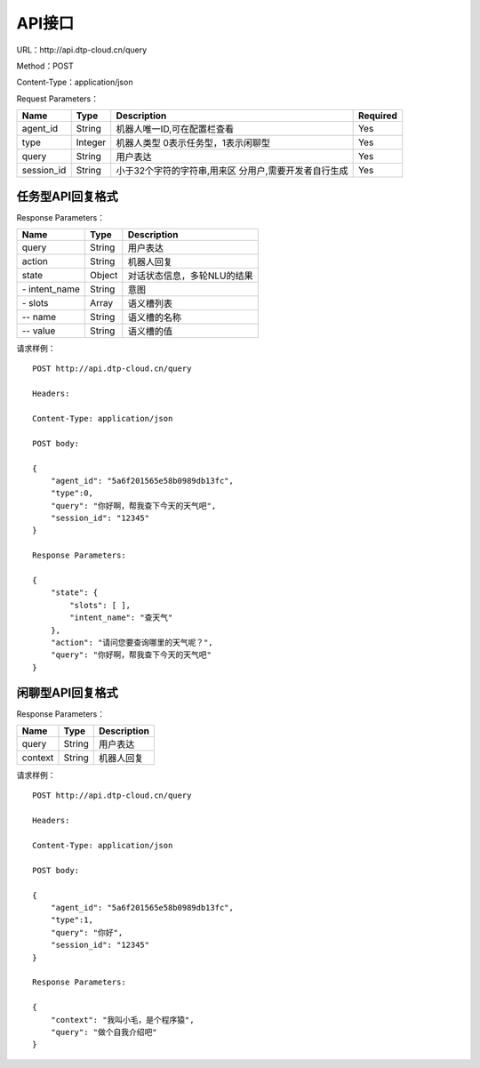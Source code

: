 API接口
=======

URL：\http://api.dtp-cloud.cn/query

Method：POST

Content-Type：application/json


Request Parameters：

+-----------------+-----------------+----------------------------------------+-----------------+
| Name            | Type            | Description                            | Required        |
+=================+=================+========================================+=================+
| agent_id        | String          | 机器人唯一ID,可在配置栏查看            | Yes             |
+-----------------+-----------------+----------------------------------------+-----------------+
| type            | Integer         | 机器人类型  0表示任务型，1表示闲聊型   | Yes             |
+-----------------+-----------------+----------------------------------------+-----------------+
| query           | String          | 用户表达                               | Yes             |
+-----------------+-----------------+----------------------------------------+-----------------+
| session_id      | String          | 小于32个字符的字符串,用来区            | Yes             |
|                 |                 | 分用户,需要开发者自行生成              |                 |
+-----------------+-----------------+----------------------------------------+-----------------+

任务型API回复格式
----------------------

Response Parameters：

+---------------+--------+-----------------------------+
| Name          | Type   | Description                 |
+===============+========+=============================+
| query         | String | 用户表达                    |
+---------------+--------+-----------------------------+
| action        | String | 机器人回复                  |
+---------------+--------+-----------------------------+
| state         | Object | 对话状态信息，多轮NLU的结果 |
+---------------+--------+-----------------------------+
| \- intent_name| String | 意图                        |
+---------------+--------+-----------------------------+
| \- slots      | Array  | 语义槽列表                  |
+---------------+--------+-----------------------------+
| \-- name      | String | 语义槽的名称                |
+---------------+--------+-----------------------------+
| \-- value     | String | 语义槽的值                  |
+---------------+--------+-----------------------------+

请求样例：

::

    POST http://api.dtp-cloud.cn/query

    Headers:

    Content-Type: application/json

    POST body:

    {
        "agent_id": "5a6f201565e58b0989db13fc", 
        "type":0,
        "query": "你好啊，帮我查下今天的天气吧", 
        "session_id": "12345"
    }

    Response Parameters:

    {
        "state": {
            "slots": [ ], 
            "intent_name": "查天气"
        }, 
        "action": "请问您要查询哪里的天气呢？", 
        "query": "你好啊，帮我查下今天的天气吧"
    }


闲聊型API回复格式
----------------------

Response Parameters：

+---------------+--------+-----------------------------+
| Name          | Type   | Description                 |
+===============+========+=============================+
| query         | String | 用户表达                    |
+---------------+--------+-----------------------------+
| context       | String | 机器人回复                  |
+---------------+--------+-----------------------------+

请求样例：

::

    POST http://api.dtp-cloud.cn/query

    Headers:

    Content-Type: application/json

    POST body:

    {
        "agent_id": "5a6f201565e58b0989db13fc", 
        "type":1,
        "query": "你好", 
        "session_id": "12345"
    }

    Response Parameters:

    {
        "context": "我叫小毛，是个程序猿", 
        "query": "做个自我介绍吧"
    }
